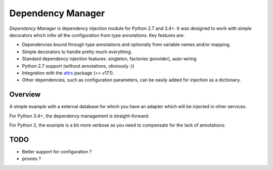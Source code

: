 ******************
Dependency Manager
******************

*Dependency Manager* is dependency injection module for Python 2.7 and 3.4+. It
was designed to work with simple decorators which infer all the configuration 
from type annotations. Key features are:

- Dependencies bound through type annotations and optionally from variable 
  names and/or mapping.
- Simple decorators to handle pretty much everything.
- Standard dependency injection features: singleton, factories (provider), 
  auto-wiring
- Python 2.7 support (without annotations, obviously :))
- Integration with the `attrs <http://www.attrs.org/en/stable/>`_ package
  (>= v17.1).
- Other dependencies, such as configuration parameters, can be easily added
  for injection as a dictionary.


Overview
========

A simple example with a external database for which you have an adapter which
will be injected in other services.

For Python 3.4+, the dependency management is straight-forward:

.. testcode::
    .. code-block:: python

    import dependency_manager as dym

    class Database(object):
        """
        Class from an external library.
        """
        def __init__(self, *args, **kwargs):
            """ Initializes the database. """

    # Simple way to add some configuration.
    dym.container.extend(dict(
        database_host='host',
        database_user='user',
        database_password='password',
    ))

    # Variables names will be used for injection.
    @dym.provider(use_arg_name=True)
    def database_factory(database_host, database_user, database_password) -> Database:
        """
        Configure your database.
        """
        return Database(
            host=database_host,
            user=database_user,
            password=database_password
        )


    @dym.register
    class DatabaseWrapper(object):
        """
        Your class to manage the database.
        """

        # Dependencies of __init__() are injected by default when registering
        # a dependency.
        def __init__(self, db: Database):
            self.db = db


    @dym.inject
    def f(db: DatabaseWrapper):
        """ Do something with your database. """

For Python 2, the example is a bit more verbose as you need to compensate for 
the lack of annotations:

.. testcode::
    .. code-block:: python

    import dependency_manager as dym


    class Database(object):
        """
        Class from an external library.
        """
        def __init__(self, *args, **kwargs):
            """ Initializes the database. """

    # Simple way to add some configuration.
    dym.container.extend(dict(
        database_host='host',
        database_user='user',
        database_password='password',
    ))

    # Variables names will be used for injection.
    @dym.provider(use_arg_name=True, id=Database)
    def database_factory(database_host, database_user, database_password):
        """
        Configure your database.
        """
        return Database(
            host=database_host,
            user=database_user,
            password=database_password
        )


    @dym.register(mapping=dict(db=Database))
    class DatabaseWrapper(object):
        """
        Your class to manage the database.
        """

        # Dependencies of __init__() are injected by default when registering
        # a dependency.
        def __init__(self, db):
            self.db = db


    @dym.inject(mapping=dict(db=DatabaseWrapper))
    def f(db):
        """ Do something with your database. """


TODO
====

- Better support for configuration ?
- proxies ?
